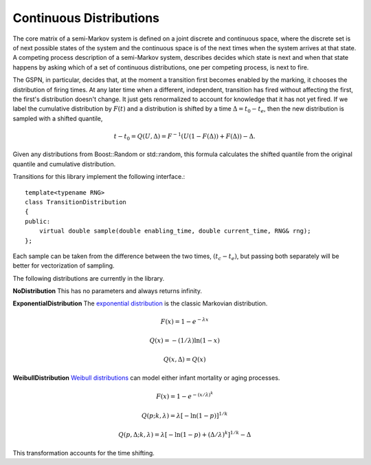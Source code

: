 ==========================
Continuous Distributions
==========================

The core matrix of a semi-Markov system is defined on a joint
discrete and continuous space, where the discrete set is of
next possible states of the system and the continuous space
is of the next times when the system arrives at that state.
A competing process description of a semi-Markov system,
describes decides which state is next and when that state
happens by asking which of a set of continuous distributions,
one per competing process, is next to fire.

The GSPN, in particular, decides that, at the moment a transition
first becomes enabled by the marking, it chooses the distribution
of firing times. At any later time when a different, independent,
transition has fired without affecting the first, the first's
distribution doesn't change. It just gets renormalized to account
for knowledge that it has not yet fired. If we label the 
cumulative distribution by :math:`F(t)` and a distribution is shifted
by a time :math:`\Delta=t_0-t_e`, then the new distribution is
sampled with a shifted quantile,

.. math::

  t-t_0=Q(U,\Delta)=F^{-1}(U(1-F(\Delta))+F(\Delta))-\Delta.

Given any distributions from Boost::Random or std::random, this
formula calculates the shifted quantile from the original quantile
and cumulative distribution.

Transitions for this library implement the following interface.::

   template<typename RNG>
   class TransitionDistribution
   {
   public:
       virtual double sample(double enabling_time, double current_time, RNG& rng);
   };

Each sample can be taken from the difference between the two times,
:math:`(t_c-t_e)`, but passing both separately will be better for vectorization
of sampling.

The following distributions are currently in the library.

**NoDistribution**
This has no parameters and always returns infinity.

**ExponentialDistribution** The `exponential distribution <http://en.wikipedia.org/wiki/Exponential_distribution>`_
is the classic Markovian distribution.

.. math::

  F(x) = 1-e^{-λx}

  Q(x) = -(1/\lambda)\ln(1-x)

  Q(x,\Delta)=Q(x)

**WeibullDistribution** `Weibull distributions <http://en.wikipedia.org/wiki/Weibull_distribution>`_ can model either
infant mortality or aging processes.

.. math::

  F(x)=1-e^{-\left(x/\lambda\right)^k}

  Q(p; k,\lambda)=\lambda\left[-\ln(1-p)\right]^{1/k}

  Q(p,\Delta; k,\lambda)=\lambda\left[-\ln(1-p)+\left(\Delta/\lambda\right)^k\right]^{1/k}-\Delta

This transformation accounts for the time shifting.

